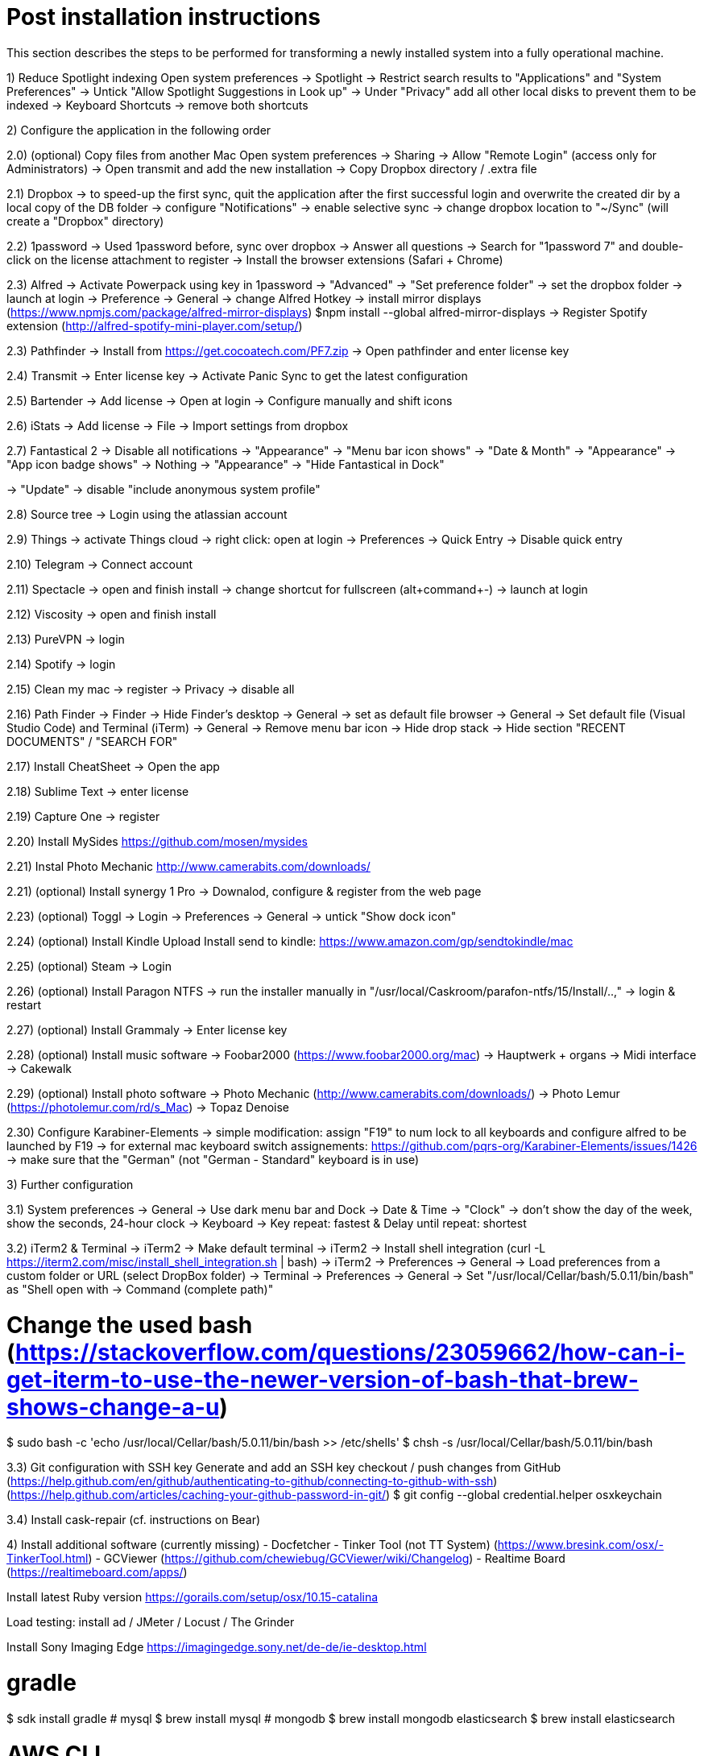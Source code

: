 # Post installation instructions

This section describes the steps to be performed for transforming a newly installed system into a fully operational machine.

1) Reduce Spotlight indexing
Open system preferences -> Spotlight
-> Restrict search results to "Applications" and "System Preferences"
-> Untick "Allow Spotlight Suggestions in Look up"
-> Under "Privacy" add all other local disks to prevent them to be indexed
-> Keyboard Shortcuts -> remove both shortcuts

2) Configure the application in the following order

2.0) (optional) Copy files from another Mac
Open system preferences -> Sharing
-> Allow "Remote Login" (access only for Administrators)
-> Open transmit and add the new installation
-> Copy Dropbox directory / .extra file

2.1) Dropbox
-> to speed-up the first sync, quit the application after the first successful login and overwrite the created dir by a local copy of the DB folder
-> configure "Notifications"
-> enable selective sync
-> change dropbox location to "~/Sync" (will create a "Dropbox" directory)

2.2) 1password
-> Used 1password before, sync over dropbox
-> Answer all questions
-> Search for "1password 7" and double-click on the license attachment to register
-> Install the browser extensions (Safari + Chrome)

2.3) Alfred
-> Activate Powerpack using key in 1password
-> "Advanced" -> "Set preference folder" -> set the dropbox folder
-> launch at login
-> Preference -> General -> change Alfred Hotkey
-> install mirror displays (https://www.npmjs.com/package/alfred-mirror-displays)
	$npm install --global alfred-mirror-displays
-> Register Spotify extension (http://alfred-spotify-mini-player.com/setup/)

2.3) Pathfinder
-> Install from https://get.cocoatech.com/PF7.zip
-> Open pathfinder and enter license key

2.4) Transmit
-> Enter license key
-> Activate Panic Sync to get the latest configuration

2.5) Bartender
-> Add license
-> Open at login
-> Configure manually and shift icons

2.6) iStats
-> Add license
-> File -> Import settings from dropbox

2.7) Fantastical 2
-> Disable all notifications
-> "Appearance" -> "Menu bar icon shows" -> "Date & Month"
-> "Appearance" -> "App icon badge shows" -> Nothing
-> "Appearance" -> "Hide Fantastical in Dock"

-> "Update" -> disable "include anonymous system profile"

2.8) Source tree
-> Login using the atlassian account

2.9) Things
-> activate Things cloud
-> right click: open at login
-> Preferences -> Quick Entry -> Disable quick entry

2.10) Telegram
-> Connect account

2.11) Spectacle
-> open and finish install
-> change shortcut for fullscreen (alt+command+-)
-> launch at login

2.12) Viscosity
-> open and finish install

2.13) PureVPN
-> login

2.14) Spotify
-> login

2.15) Clean my mac
-> register
-> Privacy -> disable all

2.16) Path Finder
-> Finder -> Hide Finder's desktop
-> General -> set as default file browser
-> General -> Set default file (Visual Studio Code) and Terminal (iTerm)
-> General -> Remove menu bar icon
-> Hide drop stack
-> Hide section "RECENT DOCUMENTS" / "SEARCH FOR"

2.17) Install CheatSheet
-> Open the app

2.18) Sublime Text
-> enter license

2.19) Capture One
-> register

2.20) Install MySides
https://github.com/mosen/mysides

2.21) Instal Photo Mechanic
http://www.camerabits.com/downloads/

2.21) (optional) Install synergy 1 Pro
-> Downalod, configure & register from the web page

2.23) (optional) Toggl
-> Login
-> Preferences -> General -> untick "Show dock icon"

2.24) (optional) Install Kindle Upload
Install send to kindle: https://www.amazon.com/gp/sendtokindle/mac

2.25) (optional) Steam
-> Login

2.26) (optional) Install Paragon NTFS
-> run the installer manually in "/usr/local/Caskroom/parafon-ntfs/15/Install/..‚"
-> login & restart

2.27) (optional) Install Grammaly
-> Enter license key

2.28) (optional) Install music software
-> Foobar2000 (https://www.foobar2000.org/mac)
-> Hauptwerk + organs
-> Midi interface
-> Cakewalk

2.29) (optional) Install photo software
-> Photo Mechanic (http://www.camerabits.com/downloads/)
-> Photo Lemur (https://photolemur.com/rd/s_Mac)
-> Topaz Denoise

2.30) Configure Karabiner-Elements
-> simple modification: assign "F19" to num lock to all keyboards and configure alfred to be launched by F19
-> for external mac keyboard switch assignements: https://github.com/pqrs-org/Karabiner-Elements/issues/1426
-> make sure that the "German" (not "German - Standard" keyboard is in use)

3) Further configuration

3.1) System preferences
-> General -> Use dark menu bar and Dock
-> Date & Time -> "Clock" -> don't show the day of the week, show the seconds, 24-hour clock
-> Keyboard -> Key repeat: fastest & Delay until repeat: shortest

3.2) iTerm2 & Terminal
-> iTerm2 -> Make default terminal
-> iTerm2 -> Install shell integration (curl -L https://iterm2.com/misc/install_shell_integration.sh | bash)
-> iTerm2 -> Preferences -> General -> Load preferences from a custom folder or URL (select DropBox folder)
-> Terminal -> Preferences -> General -> Set "/usr/local/Cellar/bash/5.0.11/bin/bash" as "Shell open with -> Command (complete path)"

# Change the used bash (https://stackoverflow.com/questions/23059662/how-can-i-get-iterm-to-use-the-newer-version-of-bash-that-brew-shows-change-a-u)
$ sudo bash -c 'echo /usr/local/Cellar/bash/5.0.11/bin/bash >> /etc/shells'
$ chsh -s /usr/local/Cellar/bash/5.0.11/bin/bash

3.3) Git configuration with SSH key 
Generate and add an SSH key checkout / push changes from GitHub (https://help.github.com/en/github/authenticating-to-github/connecting-to-github-with-ssh)
(https://help.github.com/articles/caching-your-github-password-in-git/)
$ git config --global credential.helper osxkeychain

3.4) Install cask-repair (cf. instructions on Bear)


4) Install additional software (currently missing)
- Docfetcher
- Tinker Tool (not TT System) (https://www.bresink.com/osx/-TinkerTool.html)
- GCViewer (https://github.com/chewiebug/GCViewer/wiki/Changelog)
- Realtime Board (https://realtimeboard.com/apps/)

Install latest Ruby version
https://gorails.com/setup/osx/10.15-catalina

Load testing: install ad / JMeter / Locust / The Grinder

Install Sony Imaging Edge
https://imagingedge.sony.net/de-de/ie-desktop.html

# gradle
$ sdk install gradle
# mysql
$ brew install mysql
# mongodb
$ brew install mongodb
elasticsearch
$ brew install elasticsearch

# AWS CLI
brew install awscli

# Azure CLI
brew install azure-cli

# GCP CLI
brew cask install google-cloud-sdk

# CloudFoundry CLI
brew tap cloudfoundry/tap
brew install bosh-cli
brew install cf-cli
brew install credhub-cli
brew install bbl
brew install bbr

# Pivotal CLI
brew tap nevenc/tap
brew install pivnet-cli
brew install om-cli
brew install pace-cli

# Kubernetes CLI
brew install kubernetes-cli


## Todo

* Checkout content of: https://github.com/tiiiecherle/osx_install_config

Import / export dock icons - add separators
$ defaults write com.apple.dock persistent-apps -array-add '{"tile-type"="small-spacer-tile";}'
$ killall Dock
